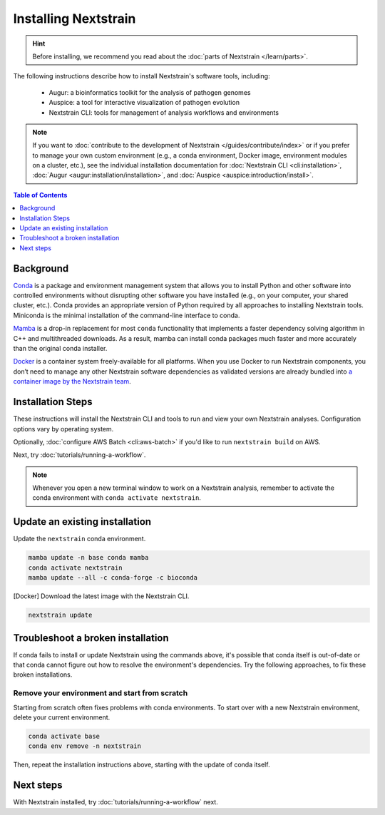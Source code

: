 =====================
Installing Nextstrain
=====================

.. hint::

    Before installing, we recommend you read about the :doc:`parts of Nextstrain </learn/parts>`.

The following instructions describe how to install Nextstrain's software tools, including:

  * Augur: a bioinformatics toolkit for the analysis of pathogen genomes
  * Auspice: a tool for interactive visualization of pathogen evolution
  * Nextstrain CLI: tools for management of analysis workflows and environments

.. note::

    If you want to :doc:`contribute to the development of Nextstrain </guides/contribute/index>` or if you prefer to manage your own custom environment (e.g., a conda environment, Docker image, environment modules on a cluster, etc.), see the individual installation documentation for :doc:`Nextstrain CLI <cli:installation>`, :doc:`Augur <augur:installation/installation>`, and :doc:`Auspice <auspice:introduction/install>`.

.. contents:: Table of Contents
   :local:
   :depth: 1


Background
==========

`Conda <https://docs.conda.io/en/latest/>`_ is a package and environment management system that allows you to install Python and other software into controlled environments without disrupting other software you have installed (e.g., on your computer, your shared cluster, etc.).
Conda provides an appropriate version of Python required by all approaches to installing Nextstrain tools. Miniconda is the minimal installation of the command-line interface to conda.

`Mamba <https://github.com/mamba-org/mamba>`_ is a drop-in replacement for most ``conda`` functionality that implements a faster dependency solving algorithm in C++ and multithreaded downloads.
As a result, mamba can install conda packages much faster and more accurately than the original conda installer.

`Docker <https://docker.com/>`_ is a container system freely-available for all platforms.
When you use Docker to run Nextstrain components, you don’t need to manage any other Nextstrain software dependencies as validated versions are already bundled into `a container image by the Nextstrain team <https://github.com/nextstrain/docker-base/>`_.

Installation Steps
==================

These instructions will install the Nextstrain CLI and tools to run and view your own Nextstrain analyses. Configuration options vary by operating system.

.. tabs::

   .. group-tab:: macOS

      .. note::

         If you are an experienced user, you can replace ``conda`` with ``pip`` but :doc:`note the extra installation steps for Augur <augur:installation/installation>` and :doc:`install Auspice via npm <auspice:introduction/install>`.

      1. Install Miniconda:

         a. Go to the `installation page <https://docs.conda.io/en/latest/miniconda.html>`_.
         b. Scroll down to the **Latest Miniconda Installer Links** section and click the MacOSX platform link that ends with **pkg**.
         c. Open the downloaded file and follow through installation prompts.

      2. Open a terminal window.
      3. Install mamba on the ``base`` conda environment:

         .. code-block:: bash

            conda install -n base -c conda-forge mamba --yes
            conda activate base

      4. Install the Nextstrain components. There are two options:

         .. tabs::

            .. group-tab:: Docker (recommended)

               .. warning::

                  If using a newer Mac with an `Apple silicon chip <https://support.apple.com/en-us/HT211814>`_ (e.g. M1), **Native** installation is recommended due to slowness with the Docker installation. `We are considering ways to improve this <https://github.com/nextstrain/docker-base/issues/35>`_.

               1. Install Docker Desktop using `the official guide <https://docs.docker.com/desktop/mac/install/>`_.
               2. Create a conda environment named ``nextstrain`` and install the Nextstrain CLI:

                  .. code-block:: bash

                     mamba create -n nextstrain -c conda-forge -c bioconda nextstrain-cli --yes

               3. Activate the conda environment:

                  .. code-block:: bash

                     conda activate nextstrain

            .. group-tab:: Native

               .. warning::

                  If using a newer Mac with an `Apple silicon chip <https://support.apple.com/en-us/HT211814>`_ (e.g. M1), first run these commands to ensure Conda creates the environment with ``osx-64`` emulation:

                  .. code-block:: bash

                     # Create a new environment using Intel packages called base_osx-64
                     CONDA_SUBDIR=osx-64 conda create -n base_osx-64 python

                     # Activate new Intel-based environment
                     conda activate base_osx-64

                     # Ensure future Conda commands in this environment use Intel packages too.
                     conda config --env --set subdir osx-64

               1. Create a conda environment named ``nextstrain`` and install all the necessary software using mamba:

                  .. code-block:: bash

                     mamba create -n nextstrain \
                       -c conda-forge -c bioconda \
                       nextstrain-cli augur auspice nextalign nextclade snakemake git epiweeks pangolin pangolearn \
                       --yes

               2. Activate the conda environment:

                  .. code-block:: bash

                     conda activate nextstrain

      5. Confirm that the installation worked.

         .. code-block:: bash

            nextstrain check-setup --set-default

         The final output from the last command should look like this, where ``<option>`` is the option chosen in the previous step:

         .. code-block:: none

            Setting default environment to <option>.

   .. group-tab:: Windows

      .. note::

         Due to installation constraints, there is no way to use the native Nextstrain components on Windows directly. Follow steps for **WSL on Windows** if the native environment is desired.

      1. Install Miniconda:

         a. Go to the `installation page <https://docs.conda.io/en/latest/miniconda.html>`_.
         b. Scroll down to the **Latest Miniconda Installer Links** section and click the Windows platform link relevant to your machine.
         c. Open the downloaded file and follow through installation prompts.

      2. Open an Anaconda PowerShell Prompt, which can be found in the Start menu.
      3. Install mamba on the ``base`` conda environment:

         .. code-block:: bash

            conda install -n base -c conda-forge mamba --yes
            conda activate base

      4. Create a conda environment named ``nextstrain`` and install the Nextstrain CLI:

         .. code-block:: none

            mamba create -n nextstrain -c conda-forge -c bioconda nextstrain-cli --yes
            conda activate nextstrain

      5. Install the remaining Nextstrain components by `installing Docker Desktop with WSL 2 backend <https://docs.docker.com/desktop/windows/wsl/>`_.

         .. note::

            You may have to restart your machine when configuring WSL (Windows Subsystem for Linux).
            If so, remember to open a new Anaconda PowerShell Prompt and run ``conda activate nextstrain`` before the next step.

      6. Confirm that the installation worked.

         .. code-block:: none

            nextstrain check-setup --set-default

         The final output from the last command should look like this:

         .. code-block:: none

            Setting default environment to docker.

   .. group-tab:: WSL on Windows

      .. note::

         If you are an experienced user, you can replace ``conda`` with ``pip`` but :doc:`note the extra installation steps for Augur <augur:installation/installation>` and :doc:`install Auspice via npm <auspice:introduction/install>`.

      1. `Install WSL 2 <https://docs.microsoft.com/en-us/windows/wsl/install>`_.
      2. Open a WSL terminal by running **wsl** from the Start menu.
      3. Install Miniconda:

         .. code-block:: bash

            wget https://repo.anaconda.com/miniconda/Miniconda3-latest-Linux-x86_64.sh
            bash Miniconda3-latest-Linux-x86_64.sh
            # follow through installation prompts
            rm Miniconda3-latest-Linux-x86_64.sh

      4. Install mamba on the ``base`` conda environment:

         .. code-block:: bash

            conda install -n base -c conda-forge mamba --yes
            conda activate base

      5. Install the Nextstrain components. There are two options:

         .. tabs::

            .. group-tab:: Docker (recommended)

               1. On Windows, `install Docker Desktop for WSL 2 backend <https://docs.docker.com/desktop/windows/wsl/>`_.

                  - Make sure to follow through the last step of enabling **WSL Integration**.

               2. Create a conda environment named ``nextstrain`` and install the Nextstrain CLI:

                  .. code-block:: bash

                     mamba create -n nextstrain -c conda-forge -c bioconda nextstrain-cli --yes

               3. Activate the conda environment:

                  .. code-block:: bash

                     conda activate nextstrain

            .. group-tab:: Native

               1. Create a conda environment named ``nextstrain`` and install all the necessary software using mamba:

                  .. code-block:: bash

                     mamba create -n nextstrain \
                       -c conda-forge -c bioconda \
                       nextstrain-cli augur auspice nextalign nextclade snakemake git epiweeks pangolin pangolearn \
                       --yes

               2. Activate the conda environment:

                  .. code-block:: bash

                     conda activate nextstrain


      6. Confirm that the installation worked.

         .. code-block:: bash

            nextstrain check-setup --set-default

         The final output from the last command should look like this, where ``<option>`` is the option chosen in the previous step:

         .. code-block:: none

            Setting default environment to <option>.

   .. group-tab:: Ubuntu Linux

      .. note::

         If you are an experienced user, you can replace ``conda`` with ``pip`` but :doc:`note the extra installation steps for Augur <augur:installation/installation>` and :doc:`install Auspice via npm <auspice:introduction/install>`.

      1. Install Miniconda:

         .. code-block:: bash

            wget https://repo.anaconda.com/miniconda/Miniconda3-latest-Linux-x86_64.sh
            bash Miniconda3-latest-Linux-x86_64.sh
            # follow through installation prompts
            rm Miniconda3-latest-Linux-x86_64.sh

      2. Install mamba on the ``base`` conda environment:

         .. code-block:: bash

            conda install -n base -c conda-forge mamba --yes
            conda activate base

      3. Install the Nextstrain components. There are two options:

         .. tabs::

            .. group-tab:: Docker (recommended)

               1. Install Docker Engine for Ubuntu using the `convenience script <https://docs.docker.com/engine/install/ubuntu/#install-using-the-convenience-script>`_:

                  .. code-block:: bash

                     curl -fsSL https://get.docker.com -o get-docker.sh
                     sudo sh get-docker.sh
                     # follow through installation prompts
                     rm get-docker.sh

               2. Add your user to the `docker` group:

                  .. code-block:: bash

                     sudo usermod -aG docker $USER

               3. Restart your machine.
               4. Create a conda environment named ``nextstrain`` and install the Nextstrain CLI:

                  .. code-block:: bash

                     mamba create -n nextstrain -c conda-forge -c bioconda nextstrain-cli --yes

               5. Activate the conda environment:

                  .. code-block:: bash

                     conda activate nextstrain

            .. group-tab:: Native

               1. Create a conda environment named ``nextstrain`` and install all the necessary software using mamba:

                  .. code-block:: bash

                     mamba create -n nextstrain \
                       -c conda-forge -c bioconda \
                       nextstrain-cli augur auspice nextalign nextclade snakemake git epiweeks pangolin pangolearn \
                       --yes

               2. Activate the conda environment:

                  .. code-block:: bash

                     conda activate nextstrain

      4. Confirm that the installation worked.

         .. code-block:: bash

            nextstrain check-setup --set-default

         The final output from the last command should look like this, where ``<option>`` is the option chosen in the previous step:

         .. code-block:: none

            Setting default environment to <option>.

Optionally, :doc:`configure AWS Batch <cli:aws-batch>` if you'd like to run ``nextstrain build`` on AWS.

Next, try :doc:`tutorials/running-a-workflow`.

.. note::

   Whenever you open a new terminal window to work on a Nextstrain analysis, remember to activate the conda environment with ``conda activate nextstrain``.

Update an existing installation
================================

Update the ``nextstrain`` conda environment.

.. code-block:: bash

   mamba update -n base conda mamba
   conda activate nextstrain
   mamba update --all -c conda-forge -c bioconda

[Docker] Download the latest image with the Nextstrain CLI.

.. code-block:: bash

   nextstrain update

Troubleshoot a broken installation
==================================

If conda fails to install or update Nextstrain using the commands above, it's possible that conda itself is out-of-date or that conda cannot figure out how to resolve the environment's dependencies.
Try the following approaches, to fix these broken installations.

Remove your environment and start from scratch
----------------------------------------------

Starting from scratch often fixes problems with conda environments.
To start over with a new Nextstrain environment, delete your current environment.

.. code-block:: bash

    conda activate base
    conda env remove -n nextstrain

Then, repeat the installation instructions above, starting with the update of conda itself.

Next steps
==========

With Nextstrain installed, try :doc:`tutorials/running-a-workflow` next.
